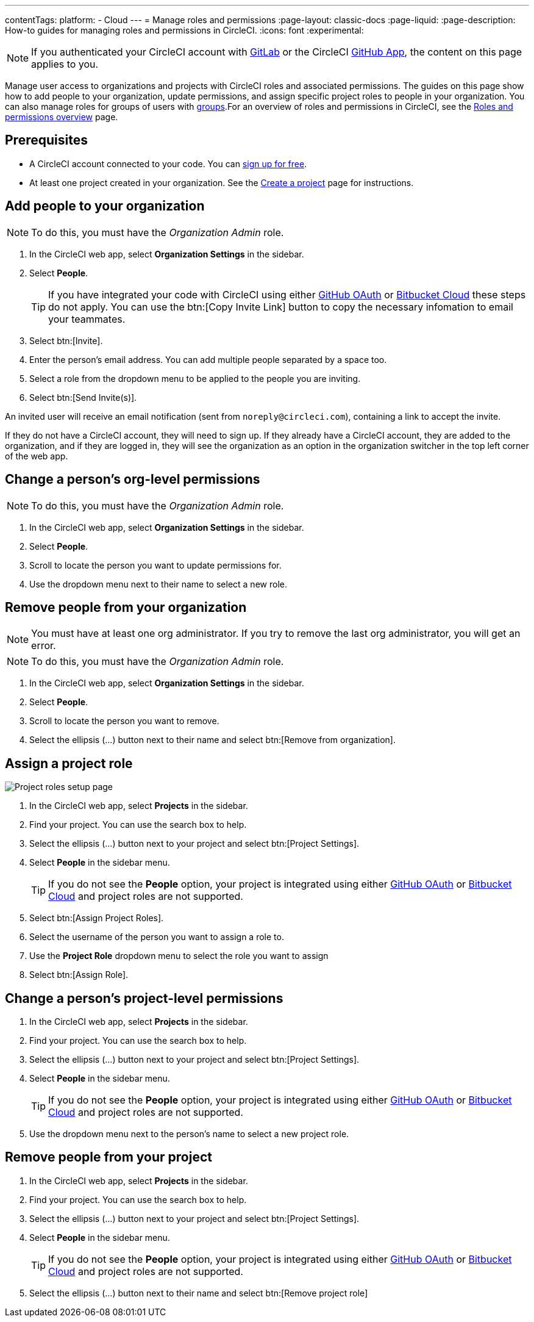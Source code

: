 ---
contentTags:
  platform:
  - Cloud
---
= Manage roles and permissions
:page-layout: classic-docs
:page-liquid:
:page-description: How-to guides for managing roles and permissions in CircleCI.
:icons: font
:experimental:

NOTE: If you authenticated your CircleCI account with xref:gitlab-integration#[GitLab] or the CircleCI xref:github-apps-integration#[GitHub App], the content on this page applies to you.

Manage user access to organizations and projects with CircleCI roles and associated permissions. The guides on this page show how to add people to your organization, update permissions, and assign specific project roles to people in your organization. You can also manage roles for groups of users with xref:manage-groups#[groups].For an overview of roles and permissions in CircleCI, see the xref:roles-and-permissions-overview#[Roles and permissions overview] page.

[#prerequisites]
== Prerequisites

* A CircleCI account connected to your code. You can link:https://circleci.com/signup/[sign up for free].
* At least one project created in your organization. See the xref:create-project#[Create a project] page for instructions.

[#add-people-to-your-organization]
== Add people to your organization

NOTE: To do this, you must have the _Organization Admin_ role.

. In the CircleCI web app, select **Organization Settings** in the sidebar.
. Select **People**.
+
TIP: If you have integrated your code with CircleCI using either xref:github-integration#[GitHub OAuth] or xref:bitbucket-integration#[Bitbucket Cloud] these steps do not apply. You can use the btn:[Copy Invite Link] button to copy the necessary infomation to email your teammates.
. Select btn:[Invite].
. Enter the person's email address. You can add multiple people separated by a space too.
. Select a role from the dropdown menu to be applied to the people you are inviting.
. Select btn:[Send Invite(s)].

An invited user will receive an email notification (sent from `noreply@circleci.com`), containing a link to accept the invite.

If they do not have a CircleCI account, they will need to sign up. If they already have a CircleCI account, they are added to the organization, and if they are logged in, they will see the organization as an option in the organization switcher in the top left corner of the web app.

[#change-org-level-permissions]
== Change a person's org-level permissions

NOTE: To do this, you must have the _Organization Admin_ role.

. In the CircleCI web app, select **Organization Settings** in the sidebar.
. Select **People**.
. Scroll to locate the person you want to update permissions for.
. Use the dropdown menu next to their name to select a new role.

[#remove-people-from-your-organization]
== Remove people from your organization

NOTE: You must have at least one org administrator. If you try to remove the last org administrator, you will get an error.

NOTE: To do this, you must have the _Organization Admin_ role.

. In the CircleCI web app, select **Organization Settings** in the sidebar.
. Select **People**.
. Scroll to locate the person you want to remove.
. Select the ellipsis (...) button next to their name and select btn:[Remove from organization].

[#assign-a-project-role]
== Assign a project role

image::{{site.baseurl}}/assets/img/docs/gl-ga/gitlab-project-settings-project-roles.png[Project roles setup page]

. In the CircleCI web app, select **Projects** in the sidebar.
. Find your project. You can use the search box to help.
. Select the ellipsis (...) button next to your project and select btn:[Project Settings].
. Select **People** in the sidebar menu.
+
TIP: If you do not see the **People** option, your project is integrated using either xref:github-integration#[GitHub OAuth] or xref:bitbucket-integration#[Bitbucket Cloud] and project roles are not supported.
. Select btn:[Assign Project Roles].
. Select the username of the person you want to assign a role to.
. Use the **Project Role** dropdown menu to select the role you want to assign
. Select btn:[Assign Role].

[#change-a-persons-project-level-permissions]
== Change a person's project-level permissions

. In the CircleCI web app, select **Projects** in the sidebar.
. Find your project. You can use the search box to help.
. Select the ellipsis (...) button next to your project and select btn:[Project Settings].
. Select **People** in the sidebar menu.
+
TIP: If you do not see the **People** option, your project is integrated using either xref:github-integration#[GitHub OAuth] or xref:bitbucket-integration#[Bitbucket Cloud] and project roles are not supported.
. Use the dropdown menu next to the person's name to select a new project role.

[#remove-people-from-your-project]
== Remove people from your project

. In the CircleCI web app, select **Projects** in the sidebar.
. Find your project. You can use the search box to help.
. Select the ellipsis (...) button next to your project and select btn:[Project Settings].
. Select **People** in the sidebar menu.
+
TIP: If you do not see the **People** option, your project is integrated using either xref:github-integration#[GitHub OAuth] or xref:bitbucket-integration#[Bitbucket Cloud] and project roles are not supported.
. Select the ellipsis (...) button next to their name and select btn:[Remove project role]

